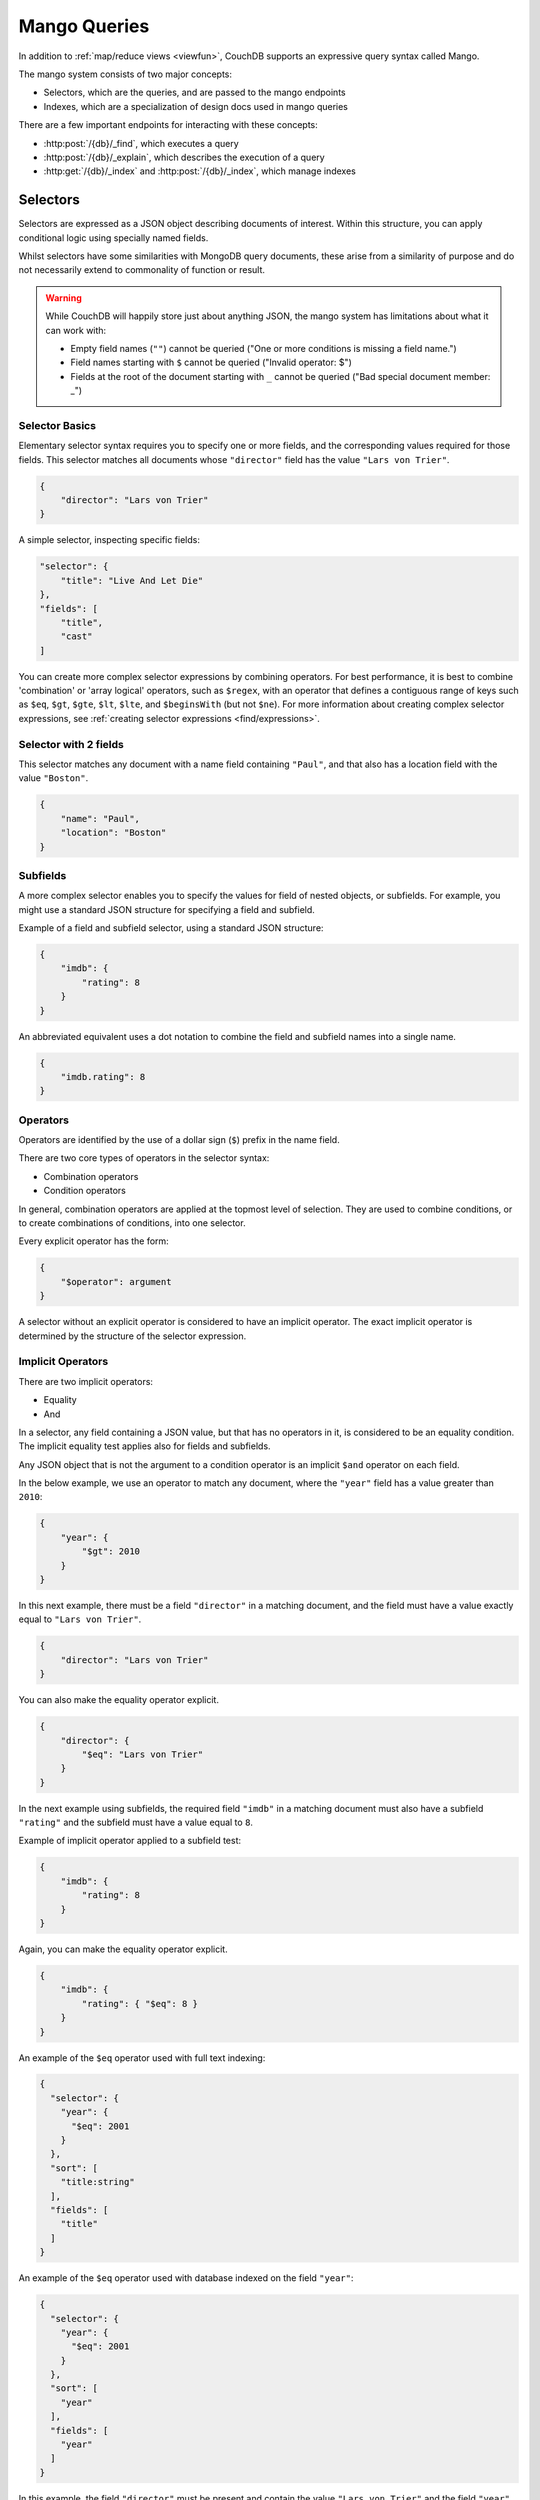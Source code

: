 .. Licensed under the Apache License, Version 2.0 (the "License"); you may not
.. use this file except in compliance with the License. You may obtain a copy of
.. the License at
..
..   http://www.apache.org/licenses/LICENSE-2.0
..
.. Unless required by applicable law or agreed to in writing, software
.. distributed under the License is distributed on an "AS IS" BASIS, WITHOUT
.. WARRANTIES OR CONDITIONS OF ANY KIND, either express or implied. See the
.. License for the specific language governing permissions and limitations under
.. the License.

=============
Mango Queries
=============

In addition to :ref:`map/reduce views <viewfun>`, CouchDB supports an expressive
query syntax called Mango.

The mango system consists of two major concepts:

* Selectors, which are the queries, and are passed to the mango endpoints
* Indexes, which are a specialization of design docs used in mango queries

There are a few important endpoints for interacting with these concepts:

* :http:post:`/{db}/_find`, which executes a query
* :http:post:`/{db}/_explain`, which describes the execution of a query
* :http:get:`/{db}/_index` and :http:post:`/{db}/_index`, which manage indexes

.. _find/selectors:

Selectors
=========

Selectors are expressed as a JSON object describing documents of interest.
Within this structure, you can apply conditional logic using specially named
fields.

Whilst selectors have some similarities with MongoDB query documents, these
arise from a similarity of purpose and do not necessarily extend to commonality
of function or result.

.. warning::

    While CouchDB will happily store just about anything JSON, the mango system
    has limitations about what it can work with:

    * Empty field names (``""``) cannot be queried ("One or more conditions is
      missing a field name.")
    * Field names starting with ``$`` cannot be queried ("Invalid operator: $")
    * Fields at the root of the document starting with ``_`` cannot be queried
      ("Bad special document member: _")

.. _find/selectorbasics:

Selector Basics
---------------

Elementary selector syntax requires you to specify one or more fields, and the
corresponding values required for those fields. This selector matches all
documents whose ``"director"`` field has the value ``"Lars von Trier"``.

.. code-block:: javascript

    {
        "director": "Lars von Trier"
    }

A simple selector, inspecting specific fields:

.. code-block:: javascript

    "selector": {
        "title": "Live And Let Die"
    },
    "fields": [
        "title",
        "cast"
    ]

You can create more complex selector expressions by combining operators.
For best performance, it is best to combine 'combination' or
'array logical' operators, such as ``$regex``, with an operator
that defines a contiguous range of keys such as ``$eq``,
``$gt``, ``$gte``, ``$lt``, ``$lte``, and ``$beginsWith``
(but not ``$ne``). For more information about creating complex
selector expressions, see :ref:`creating selector expressions
<find/expressions>`.

.. _find/twofields:

Selector with 2 fields
----------------------

This selector matches any document with a name field containing ``"Paul"``,
and that also has a location field with the value ``"Boston"``.

.. code-block:: javascript

    {
        "name": "Paul",
        "location": "Boston"
    }

.. _find/subfields:

Subfields
---------

A more complex selector enables you to specify the values for field of nested
objects, or subfields. For example, you might use a standard JSON structure for
specifying a field and subfield.

Example of a field and subfield selector, using a standard JSON structure:

.. code-block:: javascript

    {
        "imdb": {
            "rating": 8
        }
    }

An abbreviated equivalent uses a dot notation to combine the field and subfield
names into a single name.

.. code-block:: javascript

    {
        "imdb.rating": 8
    }

.. _find/operators:

Operators
---------

Operators are identified by the use of a dollar sign (``$``) prefix in the name
field.

There are two core types of operators in the selector syntax:

-  Combination operators
-  Condition operators

In general, combination operators are applied at the topmost level of selection.
They are used to combine conditions, or to create combinations of conditions,
into one selector.

Every explicit operator has the form:

.. code-block:: javascript

    {
        "$operator": argument
    }

A selector without an explicit operator is considered to have an implicit
operator. The exact implicit operator is determined by the structure of the
selector expression.

.. _find/implicit_operators:

Implicit Operators
------------------

There are two implicit operators:

-  Equality
-  And

In a selector, any field containing a JSON value, but that has no operators in
it, is considered to be an equality condition. The implicit equality test
applies also for fields and subfields.

Any JSON object that is not the argument to a condition operator is an implicit
``$and`` operator on each field.

In the below example, we use an operator to match any document, where the
``"year"`` field has a value greater than ``2010``:

.. code-block:: javascript

    {
        "year": {
            "$gt": 2010
        }
    }

In this next example, there must be a field ``"director"`` in a matching
document, and the field must have a value exactly equal to ``"Lars von Trier"``.

.. code-block:: javascript

    {
        "director": "Lars von Trier"
    }

You can also make the equality operator explicit.

.. code-block:: javascript

    {
        "director": {
            "$eq": "Lars von Trier"
        }
    }

In the next example using subfields, the required field ``"imdb"`` in a matching
document must also have a subfield ``"rating"`` and the subfield must have a
value equal to ``8``.

Example of implicit operator applied to a subfield test:

.. code-block:: javascript

        {
            "imdb": {
                "rating": 8
            }
        }

Again, you can make the equality operator explicit.

.. code-block:: javascript

    {
        "imdb": {
            "rating": { "$eq": 8 }
        }
    }

An example of the ``$eq`` operator used with full text indexing:

.. code-block:: javascript

    {
      "selector": {
        "year": {
          "$eq": 2001
        }
      },
      "sort": [
        "title:string"
      ],
      "fields": [
        "title"
      ]
    }

An example of the ``$eq`` operator used with database indexed on the field ``"year"``:

.. code-block:: javascript

    {
      "selector": {
        "year": {
          "$eq": 2001
        }
      },
      "sort": [
        "year"
      ],
      "fields": [
        "year"
      ]
    }

In this example, the field ``"director"`` must be present and contain the value
``"Lars von Trier"`` and the field ``"year"`` must exist and have the value
``2003``.

.. code-block:: javascript

    {
        "director": "Lars von Trier",
        "year": 2003
    }

You can make both the ``$and`` operator and the equality operator explicit.

Example of using explicit ``$and`` and ``$eq`` operators:

.. code-block:: javascript

    {
        "$and": [
            {
                "director": {
                    "$eq": "Lars von Trier"
                }
            },
            {
                "year": {
                    "$eq": 2003
                }
            }
        ]
    }

.. _find/explicit_operators:

Explicit Operators
------------------

All operators, apart from 'Equality' and 'And', must be stated explicitly.

.. _find/combination_operators:

Combination Operators
---------------------

Combination operators are used to combine selectors. In addition to the common
boolean operators found in most programming languages, there are three
combination operators (``$all``, ``$elemMatch``, and ``$allMatch``) that help
you work with JSON arrays and one that works with JSON maps (``$keyMapMatch``).

A combination operator takes a single argument. The argument is either another
selector, or an array of selectors.

The list of combination operators:

+------------------+----------+--------------------------------------------------+
| Operator         | Argument | Purpose                                          |
+==================+==========+==================================================+
| ``$and``         | Array    | Matches if all the selectors in the array match. |
+------------------+----------+--------------------------------------------------+
| ``$or``          | Array    | Matches if any of the selectors in the array     |
|                  |          | match. All selectors must use the same index.    |
+------------------+----------+--------------------------------------------------+
| ``$not``         | Selector | Matches if the given selector does not match.    |
+------------------+----------+--------------------------------------------------+
| ``$nor``         | Array    | Matches if none of the selectors in the array    |
|                  |          | match.                                           |
+------------------+----------+--------------------------------------------------+
| ``$all``         | Array    | Matches an array value if it contains all the    |
|                  |          | elements of the argument array.                  |
+------------------+----------+--------------------------------------------------+
| ``$elemMatch``   | Selector | Matches and returns all documents that contain an|
|                  |          | array field with at least one element that       |
|                  |          | matches all the specified query criteria.        |
+------------------+----------+--------------------------------------------------+
| ``$allMatch``    | Selector | Matches and returns all documents that contain an|
|                  |          | array field with all its elements matching all   |
|                  |          | the specified query criteria.                    |
+------------------+----------+--------------------------------------------------+
| ``$keyMapMatch`` | Selector | Matches and returns all documents that contain a |
|                  |          | map that contains at least one key that matches  |
|                  |          | all the specified query criteria.                |
+------------------+----------+--------------------------------------------------+
| ``$text``        | String   | Perform a text search                            |
+------------------+----------+--------------------------------------------------+

.. _find/and:

**The** ``$and`` **operator**

``$and`` operator used with two fields:

.. code-block:: javascript

    {
      "selector": {
        "$and": [
          {
            "title": "Total Recall"
          },
          {
            "year": {
              "$in": [1984, 1991]
            }
          }
        ]
      },
      "fields": [
          "year",
          "title",
          "cast"
      ]
    }

The ``$and`` operator matches if all the selectors in the array match. Below is
an example using the primary index (``_all_docs``):

.. code-block:: javascript

    {
        "$and": [
            {
                "_id": { "$gt": null }
            },
            {
                "year": {
                    "$in": [2014, 2015]
                }
            }
        ]
    }

.. _find/or:

**The** ``$or`` **operator**

The ``$or`` operator matches if any of the selectors in the array match. Below
is an example used with an index on the field ``"year"``:

.. code-block:: javascript

    {
        "year": 1977,
        "$or": [
            { "director": "George Lucas" },
            { "director": "Steven Spielberg" }
        ]
    }

.. _find/not:

**The** ``$not`` **operator**

The ``$not`` operator matches if the given selector does not match. Below is an
example used with an index on the field ``"year"``:

.. code-block:: javascript

    {
        "year": {
            "$gte": 1900,
            "$lte": 1903
        },
        "$not": {
            "year": 1901
        }
    }

.. _find/nor:

**The** ``$nor`` **operator**

The ``$nor`` operator matches if the given selector does not match. Below is an
example used with an index on the field ``"year"``:

.. code-block:: javascript

    {
        "year": {
            "$gte": 1900.
            "$lte": 1910
        },
        "$nor": [
            { "year": 1901 },
            { "year": 1905 },
            { "year": 1907 }
        ]
    }

.. _find/all:

**The** ``$all`` **operator**

The ``$all`` operator matches an array value if it contains all the elements of
the argument array. Below is an example used with the primary index
(``_all_docs``):

.. code-block:: javascript

    {
        "_id": {
            "$gt": null
        },
        "genre": {
            "$all": ["Comedy","Short"]
        }
    }

.. _find/elemmatch:

**The** ``$elemMatch`` **operator**

The ``$elemMatch`` operator matches and returns all documents that contain an
array field with at least one element matching the supplied query criteria.
Below is an example used with the primary index (``_all_docs``):

.. code-block:: javascript

    {
        "_id": { "$gt": null },
        "genre": {
            "$elemMatch": {
                "$eq": "Horror"
            }
        }
    }

.. _find/allmatch:

**The** ``$allMatch`` **operator**

The ``$allMatch`` operator matches and returns all documents that contain an
array field with all its elements matching the supplied query criteria. Below
is an example used with the primary index (``_all_docs``):

.. code-block:: javascript

    {
        "_id": { "$gt": null },
        "genre": {
            "$allMatch": {
                "$eq": "Horror"
            }
        }
    }

.. _find/keymapmatch:

**The** ``$keyMapMatch`` **operator**

The ``$keyMapMatch`` operator matches and returns all documents that contain a
map that contains at least one key that matches all the specified query criteria.
Below is an example used with the primary index (``_all_docs``):

.. code-block:: javascript

    {
        "_id": { "$gt": null },
        "cameras": {
            "$keyMapMatch": {
                "$eq": "secondary"
            }
        }
    }

.. _find/text:

**The** ``$text`` **operator**

The ``$text`` operator performs a text search using either a search or nouveau
index. The specifics of the query follow either
:ref:`search syntax <ddoc/search/syntax>` or
:ref:`nouveau syntax <ddoc/nouveau/syntax>` (which both use Lucene and implement
the same syntax).

.. code-block:: javascript

    {
        "_id": { "$gt": null },
        "cameras": {
            "$keyMapMatch": {
                "$eq": "secondary"
            }
        }
    }

.. note::

    Queries cannot contain more than one ``$text``

.. _find/condition-operators:

Condition Operators
-------------------

Condition operators are specific to a field, and are used to evaluate the value
stored in that field. For instance, the basic ``$eq`` operator matches when the
specified field contains a value that is equal to the supplied argument.

.. note::
    For a condition operator to function correctly, the field **must exist**
    in the document for the selector to match. As an example, ``$ne`` means
    the specified field must exist, and is not equal to the value of the
    argument.

The basic equality and inequality operators common to most programming
languages are supported. Strict type matching is used.

In addition, some 'meta' condition operators are available. Some condition
operators accept any valid JSON content as the argument.  Other condition
operators require the argument to be in a specific JSON format.

+---------------+-----------------+-------------+------------------------------------+
| Operator type |    Operator     |  Argument   |              Purpose               |
+===============+=================+=============+====================================+
| (In)equality  | ``$lt``         | Any JSON    | The field is less than the         |
|               |                 |             | argument.                          |
+---------------+-----------------+-------------+------------------------------------+
|               | ``$lte``        | Any JSON    | The field is less than or equal to |
|               |                 |             | the argument.                      |
+---------------+-----------------+-------------+------------------------------------+
|               | ``$eq``         | Any JSON    | The field is equal to the argument.|
+---------------+-----------------+-------------+------------------------------------+
|               | ``$ne``         | Any JSON    | The field is not equal to the      |
|               |                 |             | argument.                          |
+---------------+-----------------+-------------+------------------------------------+
|               | ``$gte``        | Any JSON    | The field is greater than or equal |
|               |                 |             | to the argument.                   |
+---------------+-----------------+-------------+------------------------------------+
|               | ``$gt``         | Any JSON    | The field is greater than the      |
|               |                 |             | argument.                          |
+---------------+-----------------+-------------+------------------------------------+
| Object        | ``$exists``     | Boolean     | Check whether the field exists or  |
|               |                 |             | not, regardless of its value.      |
+---------------+-----------------+-------------+------------------------------------+
|               | ``$type``       | String      | Check the document field's type.   |
|               |                 |             | Valid values are ``"null"``,       |
|               |                 |             | ``"boolean"``, ``"number"``,       |
|               |                 |             | ``"string"``, ``"array"``, and     |
|               |                 |             | ``"object"``.                      |
+---------------+-----------------+-------------+------------------------------------+
| Array         | ``$in``         | Array of    | The document field must exist in   |
|               |                 | JSON values | the list provided.                 |
+---------------+-----------------+-------------+------------------------------------+
|               | ``$nin``        | Array of    | The document field not must exist  |
|               |                 | JSON values | in the list provided.              |
+---------------+-----------------+-------------+------------------------------------+
|               | ``$size``       | Integer     | Special condition to match the     |
|               |                 |             | length of an array field in a      |
|               |                 |             | document. Non-array fields cannot  |
|               |                 |             | match this condition.              |
+---------------+-----------------+-------------+------------------------------------+
| Miscellaneous | ``$mod``        | [Divisor,   | Divisor is a non-zero integer,     |
|               |                 | Remainder]  | Remainder is any integer.          |
|               |                 |             | Non-integer values result in a     |
|               |                 |             | 404. Matches documents where       |
|               |                 |             | ``field % Divisor == Remainder``   |
|               |                 |             | is true, and only when the         |
|               |                 |             | document field is an integer.      |
+---------------+-----------------+-------------+------------------------------------+
|               | ``$regex``      | String      | A regular expression pattern to    |
|               |                 |             | match against the document field.  |
|               |                 |             | Only matches when the field is a   |
|               |                 |             | string value and matches the       |
|               |                 |             | supplied regular expression. The   |
|               |                 |             | matching algorithms are based on   |
|               |                 |             | the Perl Compatible Regular        |
|               |                 |             | Expression (PCRE) library. For     |
|               |                 |             | more information about what is     |
|               |                 |             | implemented, see the               |
|               |                 |             | `Erlang Regular Expression         |
|               |                 |             | <http://erlang.org/doc             |
|               |                 |             | /man/re.html>`_.                   |
+---------------+-----------------+-------------+------------------------------------+
|               | ``$beginsWith`` | String      | Matches where the document field   |
|               |                 |             | begins with the specified prefix   |
|               |                 |             | (case-sensitive). If the document  |
|               |                 |             | field contains a non-string value, |
|               |                 |             | the document is not matched.       |
+---------------+-----------------+-------------+------------------------------------+

.. warning::
    Regular expressions do not work with indexes, so they should not be used to
    filter large data sets. They can, however, be used to restrict a
    :ref:`partial index <find/partial_indexes>`.

.. _find/expressions:

Creating Selector Expressions
-----------------------------

We have seen examples of combining selector expressions, such as :ref:`using
explicit $and and $eq operators <find/combination_operators>`.

In general, whenever you have an operator that takes an argument, that argument
can itself be another operator with arguments of its own. This enables us to
build up more complex selector expressions.

However, only operators that define a contiguous range of values
such as ``$eq``, ``$gt``, ``$gte``, ``$lt``, ``$lte``,
and ``$beginsWith`` (but not ``$ne``) can be used as the basis
of a query that can make efficient use of a ``json`` index. You should
include at least one of these in a selector, or consider using
a ``text`` index if greater flexibility is required.

For example, if you try to perform a query that attempts to match all documents
that have a field called `afieldname` containing a value that begins with the
letter `A`, this will trigger a warning because no index could be used and
the database performs a full scan of the primary index:

    **Request**

    .. code-block:: http

        POST /movies/_find HTTP/1.1
        Accept: application/json
        Content-Type: application/json
        Content-Length: 112
        Host: localhost:5984

        {
            "selector": {
                "afieldname": {"$regex": "^A"}
            }
        }

    **Response**:

    .. code-block:: http

        HTTP/1.1 200 OK
        Cache-Control: must-revalidate
        Content-Type: application/json
        Date: Thu, 01 Sep 2016 17:25:51 GMT
        Server: CouchDB (Erlang OTP)
        Transfer-Encoding: chunked

        {
            "warning":"no matching index found, create an index to optimize query time",
            "docs":[
            ]
        }

.. warning::
    It is always recommended that you create an appropriate index when deploying
    in production.

Most selector expressions work exactly as you would expect for the given
operator. But it is not always the case: for example, comparison of strings is
done with ICU and can can give surprising results if you were expecting ASCII
ordering. See :ref:`views/collation` for more details.

Indexes
=======

Indexes are like indexes in most other database systems: they spend a little
extra space to improve the performance of queries.

They primarily consist of a list of fields to index, but can also contain a
:ref:`selector <find/selectors>` to create a
:ref:`partial index <find/partial_indexes>`.

.. note::
    Mango indexes have a type, currently ``json``, ``text``, ``nouveau``. The
    majority of this document covers ``json`` indexes. ``text`` and ``nouveau``
    are related to the :ref:`ddoc/search` and :ref:`ddoc/nouveau` systems,
    respectively. (See :ref:`ddoc/mango/indexes/nouveau`.)

    You will also occasionally find reference to the ``special`` index type.
    This represents synthetic indexes produced by CouchDB itself and refers
    exclusively to ``_all_docs``.

.. _find/partial_indexes:

Partial Indexes
---------------

Partial indexes allow documents to be filtered at indexing time, potentially
offering significant performance improvements for query selectors that do not
map cleanly to a range query on an index.

Let's look at an example query:

.. code-block:: javascript

    {
        "selector": {
            "status": {
                "$ne": "archived"
            },
            "type": "user"
        }
    }

Without a partial index, this requires a full index scan to find all the
documents of ``"type":"user"`` that do not have a status of ``"archived"``.
This is because a normal index can only be used to match contiguous rows,
and the ``"$ne"`` operator cannot guarantee that.

To improve response times, we can create an index which excludes documents
where  ``"status": { "$ne": "archived" }`` at index time using the
``"partial_filter_selector"`` field:

.. code-block:: http

        POST /db/_index HTTP/1.1
        Content-Type: application/json
        Content-Length: 144
        Host: localhost:5984

        {
          "index": {
            "partial_filter_selector": {
              "status": {
                "$ne": "archived"
              }
            },
            "fields": ["type"]
          },
          "ddoc" : "type-not-archived",
          "type" : "json"
        }

Partial indexes are not currently used by the query planner unless specified
by a ``"use_index"`` field, so we need to modify the original query:

.. code-block:: javascript

    {
        "selector": {
            "status": {
                "$ne": "archived"
            },
            "type": "user"
        },
        "use_index": "type-not-archived"
    }

Technically, we do not need to include the filter on the ``"status"`` field
in the query selector - the partial index ensures this is always true -
but including it makes the intent of the selector clearer and will make
it easier to take advantage of future improvements to query planning
(e.g. automatic selection of partial indexes).

.. note::
    An index with fields is only used, when the selector includes
    all of the fields indexed. For instance, if an index contains ``["a". "b"]``
    but the selector only requires field ``["a"]`` to exist in the matching
    documents, the index would not be valid for the query. All indexes,
    however, can be treated as if they include the special fields ``_id`` and
    ``_rev``. They **never** need to be specified in the query selector.

.. _ddoc/mango/indexes/nouveau:

Nouveau Indexes
---------------

Mango can also interact with the :ref:`Nouveau search system <ddoc/nouveau>`,
using the :ref:`$text selector <find/text>` and Nouveau indexes. These indexes
can be queried using either ``$text`` or
:http:get:`/{db}/_design/{ddoc}/_nouveau/{index}`.

Example index:

.. code-block:: json

    {
        "type": "nouveau",
        "index": {
            "fields": [
                {"name": "foo", "type": "string"},
                {"name": "bar", "type": "number"},
                {"name": "baz", "type": "string"},
            ],
            "default_analyzer": "keyword",
        }
    }

* ``fields``: ``"all_fields"`` or list of objects:
  * ``name``: not blank
  * ``type``: one of ``"text"``, ``"string"``, ``"number"``, ``"boolean"``
* ``default_analyzer``: Nouveau analyzer to use, defaults to ``"keyword"``
* ``default_field``: boolean or object of ``enabled`` and ``analyzer``
* ``partial_filter_selector``: A :ref:`selector<find/selectors>`, causing this
  to be a :ref:`partial index<find/partial_indexes>`
* ``selector``: A :ref:`selector<find/selectors>`

Indexes and Design Documents
----------------------------

Ultimately, indexes are stored using design documents, using the same view
systems under the hood. If you go looking, you can find the design documents
backing mango indexes. However, exactly how mango indexes map to design
documents is an implementation detail, and users are encouraged to manage their
indexes using the :ref:`api/db/find/index` family of endpoints.
